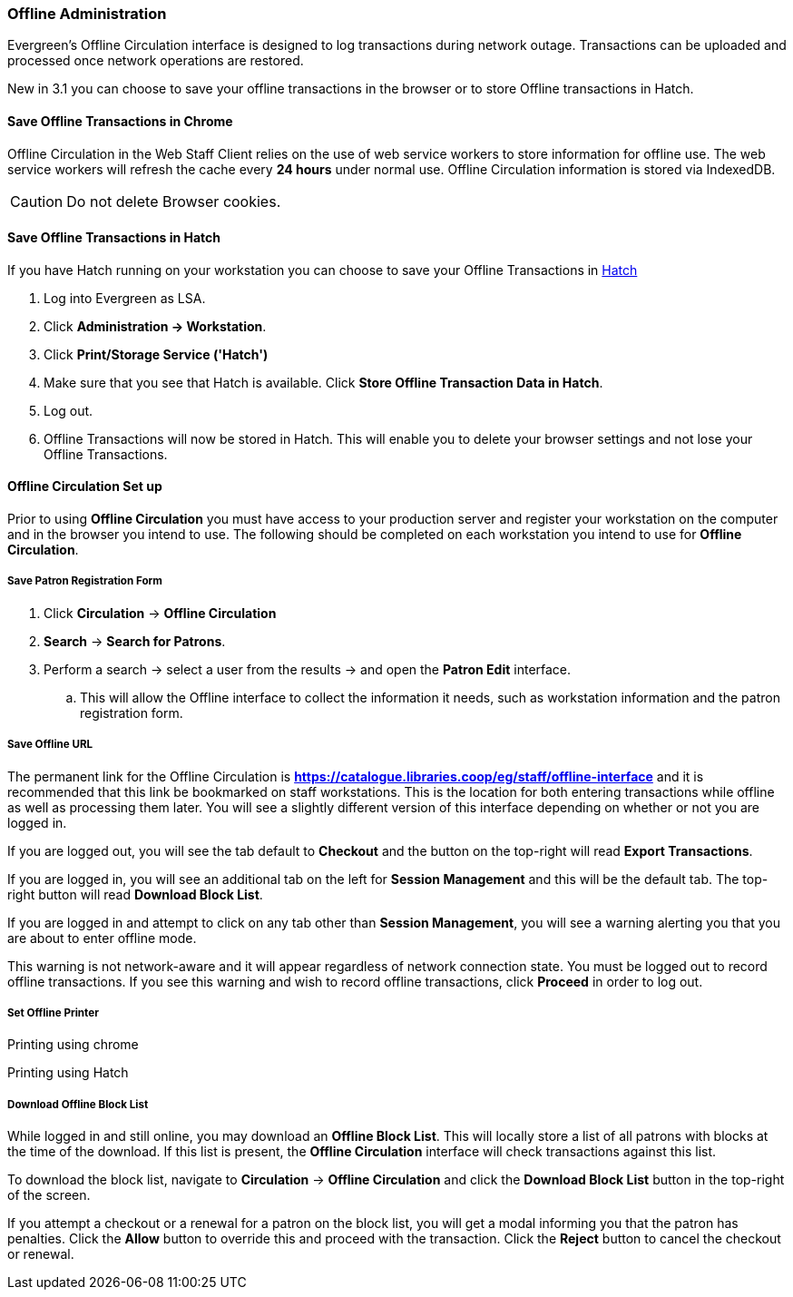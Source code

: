 Offline  Administration
~~~~~~~~~~~~~~~~~~~~~~~

Evergreen's Offline Circulation interface is designed to log transactions during network outage. Transactions can be uploaded and processed once network operations are restored.

New in 3.1 you can choose to save your offline transactions in the browser or to store Offline transactions in Hatch.

Save Offline Transactions in Chrome
^^^^^^^^^^^^^^^^^^^^^^^^^^^^^^^^^^^

Offline Circulation in the Web Staff Client relies on the use of web service workers to store information for offline use. The web service workers will refresh the cache every *24 hours* under normal use.  Offline Circulation information is stored via IndexedDB.

CAUTION: Do not delete Browser cookies.

Save Offline Transactions in Hatch
^^^^^^^^^^^^^^^^^^^^^^^^^^^^^^^^^^

If you have Hatch running on your workstation you can choose to save your Offline Transactions in xref::download-hatch[Hatch]

. Log into Evergreen as LSA.
. Click *Administration -> Workstation*.
. Click *Print/Storage Service ('Hatch')*
. Make sure that you see that Hatch is available. Click *Store Offline Transaction Data in Hatch*.
. Log out.
. Offline Transactions will now be stored in Hatch. This will enable you to delete your browser settings and not lose your Offline Transactions.

Offline Circulation Set up
^^^^^^^^^^^^^^^^^^^^^^^^^^

Prior to using *Offline Circulation* you must have access to your production server and register your workstation on the computer and in the browser you intend to use. The following should be completed on each workstation you intend to use for *Offline Circulation*.

Save Patron Registration Form
+++++++++++++++++++++++++++++

. Click *Circulation* -> *Offline Circulation*
. *Search* -> *Search for Patrons*.
. Perform a search -> select a user from the results -> and open the *Patron Edit* interface.
.. This will allow the Offline interface to collect the information it needs, such as workstation information and the patron registration form.

Save Offline URL
++++++++++++++++

The permanent link for the Offline Circulation is *https://catalogue.libraries.coop/eg/staff/offline-interface*  and it is recommended that this link be bookmarked on staff workstations.  This is the location for both entering transactions while offline as well as processing them later.  You will see a slightly different version of this interface depending on whether or not you are logged in.

If you are logged out, you will see the tab default to *Checkout* and the button on the top-right will read *Export Transactions*.

If you are logged in, you will see an additional tab on the left for *Session Management* and this will be the default tab.  The top-right button will read *Download Block List*.

If you are logged in and attempt to click on any tab other than *Session Management*, you will see a warning alerting you that you are about to enter offline mode.

This warning is not network-aware and it will appear regardless of network connection state.  You must be logged out to record offline transactions.  If you see this warning and wish to record offline transactions, click *Proceed* in order to log out.

Set Offline Printer
+++++++++++++++++++

Printing using chrome

Printing using Hatch



Download Offline Block List
+++++++++++++++++++++++++++

While logged in and still online, you may download an *Offline Block List*.  This will locally store a list of all patrons with blocks at the time of the download.  If this list is present, the *Offline Circulation* interface will check transactions against this list.

To download the block list, navigate to *Circulation* -> *Offline Circulation* and click the *Download Block List* button in the top-right of the screen.

If you attempt a checkout or a renewal for a patron on the block list, you will get a modal informing you that the patron has penalties.  Click the *Allow* button to override this and proceed with the transaction.  Click the *Reject* button to cancel the checkout or renewal.
